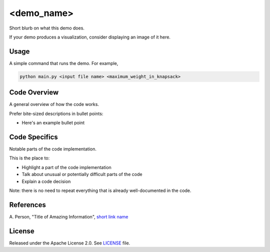 ===========
<demo_name>
===========

Short blurb on what this demo does.

If your demo produces a visualization, consider displaying an image of it here.

.. image:: dwave_logo.png


Usage
-----

A simple command that runs the demo. For example,

.. code-block:: bash

  python main.py <input file name> <maximum_weight_in_knapsack>


Code Overview
-------------

A general overview of how the code works.

Prefer bite-sized descriptions in bullet points:

* Here's an example bullet point


Code Specifics
--------------

Notable parts of the code implementation.

This is the place to:

* Highlight a part of the code implementation
* Talk about unusual or potentially difficult parts of the code
* Explain a code decision

Note: there is no need to repeat everything that is already well-documented in
the code.


References
----------

A. Person, "Title of Amazing Information",
`short link name <https://example.com/>`_


License
-------

Released under the Apache License 2.0. See `LICENSE <LICENSE>`_ file.
